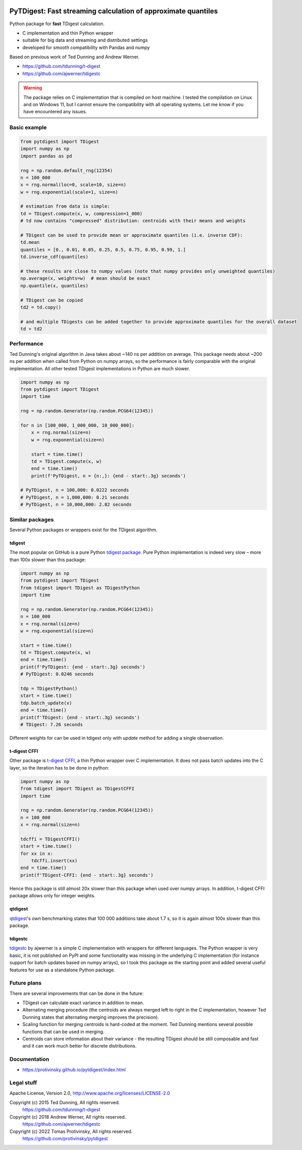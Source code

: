|pytest-badge| |doc-badge|

..  |pytest-badge| image:: https://github.com/protivinsky/pytdigest/actions/workflows/pytest.yaml/badge.svg
    :alt: pytest

..  |doc-badge| image:: https://github.com/protivinsky/pytdigest/actions/workflows/builddoc.yaml/badge.svg
    :alt: doc
    :target: https://protivinsky.github.io/pytdigest/index.html

PyTDigest: Fast streaming calculation of approximate quantiles
==============================================================

Python package for **fast** TDigest calculation.

- C implementation and thin Python wrapper
- suitable for big data and streaming and distributed settings
- developed for smooth compatibility with Pandas and numpy

Based on previous work of Ted Dunning and Andrew Werner.

- https://github.com/tdunning/t-digest
- https://github.com/ajwerner/tdigestc

.. warning::
    The package relies on C implementation that is compiled on host machine. I tested the compilation on Linux and
    on Windows 11, but I cannot ensure the compatibility with all operating systems. Let me know if you have encountered
    any issues.

Basic example
-------------

.. code:: python

    from pytdigest import TDigest
    import numpy as np
    import pandas as pd

    rng = np.random.default_rng(12354)
    n = 100_000
    x = rng.normal(loc=0, scale=10, size=n)
    w = rng.exponential(scale=1, size=n)

    # estimation from data is simple:
    td = TDigest.compute(x, w, compression=1_000)
    # td now contains "compressed" distribution: centroids with their means and weights

    # TDigest can be used to provide mean or approximate quantiles (i.e. inverse CDF):
    td.mean
    quantiles = [0., 0.01, 0.05, 0.25, 0.5, 0.75, 0.95, 0.99, 1.]
    td.inverse_cdf(quantiles)

    # these results are close to numpy values (note that numpy provides only unweighted quantiles)
    np.average(x, weights=w)  # mean should be exact
    np.quantile(x, quantiles)

    # TDigest can be copied
    td2 = td.copy()

    # and multiple TDigests can be added together to provide approximate quantiles for the overall dataset
    td + td2

Performance
-----------

Ted Dunning's original algorithm in Java takes about ~140 ns per addition on average. This package needs about ~200 ns
per addition when called from Python on numpy arrays, so the performance is fairly comparable with the original
implementation. All other tested TDigest implementations in Python are much slower.

.. code:: python

    import numpy as np
    from pytdigest import TDigest
    import time

    rng = np.random.Generator(np.random.PCG64(12345))

    for n in [100_000, 1_000_000, 10_000_000]:
        x = rng.normal(size=n)
        w = rng.exponential(size=n)

        start = time.time()
        td = TDigest.compute(x, w)
        end = time.time()
        print(f'PyTDigest, n = {n:,}: {end - start:.3g} seconds')

    # PyTDigest, n = 100,000: 0.0222 seconds
    # PyTDigest, n = 1,000,000: 0.21 seconds
    # PyTDigest, n = 10,000,000: 2.02 seconds

Similar packages
----------------

Several Python packages or wrappers exist for the TDigest algorithm.

tdigest
.......

The most popular on GitHub is a pure Python
`tdigest package
<https://github.com/CamDavidsonPilon/tdigest>`_. Pure Python implementation is indeed very slow – more than 100x
slower than this package:

.. code:: python

    import numpy as np
    from pytdigest import TDigest
    from tdigest import TDigest as TDigestPython
    import time

    rng = np.random.Generator(np.random.PCG64(12345))
    n = 100_000
    x = rng.normal(size=n)
    w = rng.exponential(size=n)

    start = time.time()
    td = TDigest.compute(x, w)
    end = time.time()
    print(f'PyTDigest: {end - start:.3g} seconds')
    # PyTDigest: 0.0246 seconds

    tdp = TDigestPython()
    start = time.time()
    tdp.batch_update(x)
    end = time.time()
    print(f'TDigest: {end - start:.3g} seconds')
    # TDigest: 7.26 seconds

Different weights for can be used in tdigest only with `update` method for adding a single observation.

t-digest CFFI
.............

Other package is `t-digest CFFI
<https://github.com/kpdemetriou/tdigest-cffi>`_, a thin Python wrapper over C implementation. It does not pass
batch updates into the C layer, so the iteration has to be done in python:

.. code:: python

    import numpy as np
    from tdigest import TDigest as TDigestCFFI
    import time

    rng = np.random.Generator(np.random.PCG64(12345))
    n = 100_000
    x = rng.normal(size=n)

    tdcffi = TDigestCFFI()
    start = time.time()
    for xx in x:
        tdcffi.insert(xx)
    end = time.time()
    print(f'TDigest-CFFI: {end - start:.3g} seconds')

Hence this package is still almost 20x slower than this package when used over numpy arrays. In addition, t-digest CFFI
package allows only for integer weights.

qtdigest
........

`qtdigest
<https://github.com/QunarOPS/qtdigest>`_'s own benchmarking states that 100 000 additions take about 1.7 s, so it is
again almost 100x slower than this package.

tdigestc
........

`tdigestc
<https://github.com/ajwerner/tdigestc>`_ by ajwerner is a simple C implementation with wrappers for different
languages. The Python wrapper is very basic, it is not published on PyPI and some functionality was missing
in the underlying C implementation (for instance support for batch updates based on numpy arrays), so I took this
package as the starting point and added several useful features for use as a standalone Python package.

Future plans
------------

There are several improvements that can be done in the future:

- TDigest can calculate exact variance in addition to mean.
- Alternating merging procedure (the centroids are always merged left to right in the C implementation,
  however Ted Dunning states that alternating merging improves the precision).
- Scaling function for merging centroids is hard-coded at the moment. Ted Dunning mentions several
  possible functions that can be used in merging.
- Centroids can store information about their variance - the resulting TDigest should be still
  composable and fast and it can work much better for discrete distributions.

Documentation
-------------

- https://protivinsky.github.io/pytdigest/index.html

Legal stuff
-----------

Apache License, Version 2.0,
http://www.apache.org/licenses/LICENSE-2.0

Copyright (c) 2015 Ted Dunning, All rights reserved.
     https://github.com/tdunning/t-digest
Copyright (c) 2018 Andrew Werner, All rights reserved.
     https://github.com/ajwerner/tdigestc
Copyright (c) 2022 Tomas Protivinsky, All rights reserved.
     https://github.com/protivinsky/pytdigest

